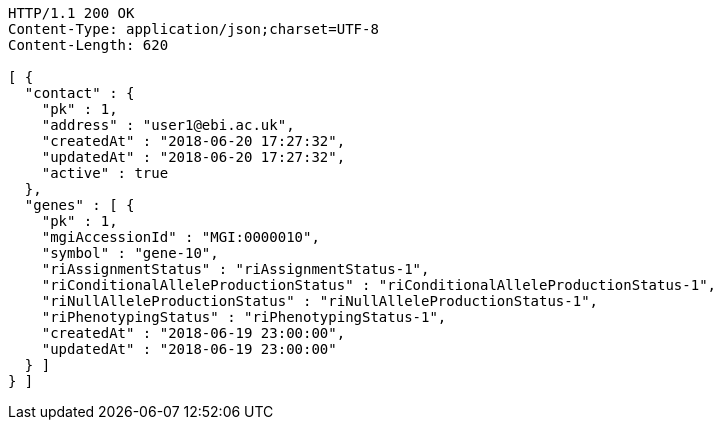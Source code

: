 [source,http,options="nowrap"]
----
HTTP/1.1 200 OK
Content-Type: application/json;charset=UTF-8
Content-Length: 620

[ {
  "contact" : {
    "pk" : 1,
    "address" : "user1@ebi.ac.uk",
    "createdAt" : "2018-06-20 17:27:32",
    "updatedAt" : "2018-06-20 17:27:32",
    "active" : true
  },
  "genes" : [ {
    "pk" : 1,
    "mgiAccessionId" : "MGI:0000010",
    "symbol" : "gene-10",
    "riAssignmentStatus" : "riAssignmentStatus-1",
    "riConditionalAlleleProductionStatus" : "riConditionalAlleleProductionStatus-1",
    "riNullAlleleProductionStatus" : "riNullAlleleProductionStatus-1",
    "riPhenotypingStatus" : "riPhenotypingStatus-1",
    "createdAt" : "2018-06-19 23:00:00",
    "updatedAt" : "2018-06-19 23:00:00"
  } ]
} ]
----